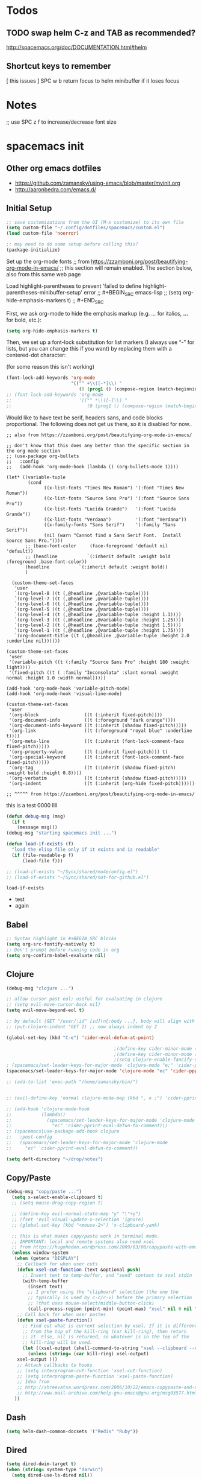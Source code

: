 * Todos
** TODO swap helm C-z and TAB as recommended?
http://spacemacs.org/doc/DOCUMENTATION.html#helm
** Shortcut keys to remember
   [
this
issues
]
SPC w b   return focus to helm minibuffer if it loses focus



* Notes
;; use SPC z f to increase/decrease font size

* spacemacs init
** Other org emacs dotfiles
- https://github.com/zamansky/using-emacs/blob/master/myinit.org
- http://aaronbedra.com/emacs.d/
** Initial Setup
#+BEGIN_SRC emacs-lisp
;; save customizations from the UI (M-x customize) to its own file
(setq custom-file "~/.config/dotfiles/spacemacs/custom.el")
(load custom-file 'noerror)

;; may need to do some setup before calling this?
(package-initialize)
#+END_SRC

Set up the org-mode fonts
;; from https://zzamboni.org/post/beautifying-org-mode-in-emacs/
;; this section will remain enabled. The section below, also from this same web page

Load highlight-parentheses to prevent 'failed to define highlight-parentheses-minibuffer-setup' error
;; #+BEGIN_SRC emacs-lisp
;; (setq org-hide-emphasis-markers t)
;; #+END_SRC

First, we ask org-mode to hide the emphasis markup (e.g. /.../ for italics, *...* for bold, etc.):
#+BEGIN_SRC emacs-lisp
(setq org-hide-emphasis-markers t)
#+END_SRC

Then, we set up a font-lock substitution for list markers (I always use “-” for lists, but you can change this if you want) by replacing them with a centered-dot character:

(for some reason this isn't working)
#+BEGIN_SRC emacs-lisp
(font-lock-add-keywords 'org-mode
                        '(("^ +\\([-*]\\) "
                           (0 (prog1 () (compose-region (match-beginning 1) (match-end 1) "•"))))))
;; (font-lock-add-keywords 'org-mode
;;                         '(("^ *\\([-]\\) "
;;                            (0 (prog1 () (compose-region (match-beginning 1) (match-end 1) "•"))))))
#+END_SRC

Would like to have text be serif, headers sans, and code blocks proportional. The following does not get us there, so it is disabled for now..
#+BEGIN_SRC emacs-lisp ;; :tangle no
;; also from https://zzamboni.org/post/beautifying-org-mode-in-emacs/

;; don't know that this does any better than the specific section in the org mode section
;; (use-package org-bullets
;;   :config
;;   (add-hook 'org-mode-hook (lambda () (org-bullets-mode 1))))

(let* ((variable-tuple
        (cond
              ((x-list-fonts "Times New Roman") '(:font "Times New Roman"))
              ((x-list-fonts "Source Sans Pro") '(:font "Source Sans Pro"))
              ((x-list-fonts "Lucida Grande")   '(:font "Lucida Grande"))
              ((x-list-fonts "Verdana")         '(:font "Verdana"))
              ((x-family-fonts "Sans Serif")    '(:family "Sans Serif"))
              (nil (warn "Cannot find a Sans Serif Font.  Install Source Sans Pro."))))
       ;; (base-font-color     (face-foreground 'default nil 'default))
       ;; (headline           `(:inherit default :weight bold :foreground ,base-font-color))
       (headline           `(:inherit default :weight bold))
       )

  (custom-theme-set-faces
   'user
   `(org-level-8 ((t (,@headline ,@variable-tuple))))
   `(org-level-7 ((t (,@headline ,@variable-tuple))))
   `(org-level-6 ((t (,@headline ,@variable-tuple))))
   `(org-level-5 ((t (,@headline ,@variable-tuple))))
   `(org-level-4 ((t (,@headline ,@variable-tuple :height 1.1))))
   `(org-level-3 ((t (,@headline ,@variable-tuple :height 1.25))))
   `(org-level-2 ((t (,@headline ,@variable-tuple :height 1.5))))
   `(org-level-1 ((t (,@headline ,@variable-tuple :height 1.75))))
   `(org-document-title ((t (,@headline ,@variable-tuple :height 2.0 :underline nil))))))

(custom-theme-set-faces
 'user
 '(variable-pitch ((t (:family "Source Sans Pro" :height 180 :weight light))))
 '(fixed-pitch ((t ( :family "Inconsolata" :slant normal :weight normal :height 1.0 :width normal)))))

(add-hook 'org-mode-hook 'variable-pitch-mode)
(add-hook 'org-mode-hook 'visual-line-mode)

(custom-theme-set-faces
 'user
 '(org-block                 ((t (:inherit fixed-pitch))))
 '(org-document-info         ((t (:foreground "dark orange"))))
 '(org-document-info-keyword ((t (:inherit (shadow fixed-pitch)))))
 '(org-link                  ((t (:foreground "royal blue" :underline t))))
 '(org-meta-line             ((t (:inherit (font-lock-comment-face fixed-pitch)))))
 '(org-property-value        ((t (:inherit fixed-pitch))) t)
 '(org-special-keyword       ((t (:inherit (font-lock-comment-face fixed-pitch)))))
 '(org-tag                   ((t (:inherit (shadow fixed-pitch) :weight bold :height 0.8))))
 '(org-verbatim              ((t (:inherit (shadow fixed-pitch)))))
 '(org-indent                ((t (:inherit (org-hide fixed-pitch))))))

;; ^^^^^ from https://zzamboni.org/post/beautifying-org-mode-in-emacs/
#+END_SRC
this is a test
0000
llll

#+RESULTS:

#+BEGIN_SRC emacs-lisp
 (defun debug-msg (msg)
   (if t
     (message msg)))
 (debug-msg "starting spacemacs init ...")

 (defun load-if-exists (f)
   "load the elisp file only if it exists and is readable"
   (if (file-readable-p f)
       (load-file f)))

 ;; (load-if-exists "~/Sync/shared/mu4econfig.el")
 ;; (load-if-exists "~/Sync/shared/not-for-github.el")
 #+END_SRC

 #+RESULTS:
 : load-if-exists

  - test
  - again

** Babel
#+BEGIN_SRC emacs-lisp
;; Syntax highlight in #+BEGIN_SRC blocks
(setq org-src-fontify-natively t)
;; Don't prompt before running code in org
(setq org-confirm-babel-evaluate nil)
#+END_SRC
** Clojure
#+BEGIN_SRC emacs-lisp
(debug-msg "clojure ...")

;; allow cursor past eol; useful for evaluating in clojure
;; (setq evil-move-cursor-back nil)
(setq evil-move-beyond-eol t)

;; by default (GET "/user/:id" [id]\n{:body ...}, body will align with /user/:id
;; (put-clojure-indent 'GET 2) ;; now always indent by 2

(global-set-key (kbd "C-e") 'cider-eval-defun-at-point)

                                        ;(define-key cider-minor-mode (kbd "M-e") 'cider-eval-defun-at-point)
                                        ;(define-key cider-minor-mode (kbd "M-l") 'cider-eval-buffer)
                                        ;(setq clojure-enable-fancify-symbols t)
; (spacemacs/set-leader-keys-for-major-mode 'clojure-mode "e;" 'cider-pprint-eval-defun-to-comment)
(spacemacs/set-leader-keys-for-major-mode 'clojure-mode "ec" 'cider-ppprint-eval-last-sexp-to-comment)

;; (add-to-list 'exec-path "/home/zamansky/bin/")


;; (evil-define-key 'normal clojure-mode-map (kbd ", e ;") 'cider-pprint-eval-defun-to-comment)

;; (add-hook 'clojure-mode-hook
;;           (lambda()
;;             (spacemacs/set-leader-keys-for-major-mode 'clojure-mode
;;               "ec" 'cider-pprint-eval-defun-to-comment)))
;; (spacemacs|use-package-add-hook clojure
;;   :post-config
;;   (spacemacs/set-leader-keys-for-major-mode 'clojure-mode
;;     "ec" 'cider-pprint-eval-defun-to-comment))

(setq deft-directory "~/drop/notes")
#+END_SRC
** Copy/Paste
#+BEGIN_SRC emacs-lisp
(debug-msg "copy/paste ...")
  (setq x-select-enable-clipboard t)
  ;; (setq mouse-drag-copy-region t)

  ;; (define-key evil-normal-state-map "y" "\"+y")
  ;; (fset 'evil-visual-update-x-selection 'ignore)
  ;; (global-set-key (kbd "<mouse-2>") 'x-clipboard-yank)

  ;; this is what makes copy/paste work in terminal mode.
  ;; IMPORTANT: local and remote systems also need xsel
  ;; from https://hugoheden.wordpress.com/2009/03/08/copypaste-with-emacs-in-terminal/
  (unless window-system
   (when (getenv "DISPLAY")
    ;; Callback for when user cuts
    (defun xsel-cut-function (text &optional push)
      ;; Insert text to temp-buffer, and "send" content to xsel stdin
      (with-temp-buffer
        (insert text)
        ;; I prefer using the "clipboard" selection (the one the
        ;; typically is used by c-c/c-v) before the primary selection
        ;; (that uses mouse-select/middle-button-click)
        (call-process-region (point-min) (point-max) "xsel" nil 0 nil "--clipboard" "--input")))
    ;; Call back for when user pastes
    (defun xsel-paste-function()
      ;; Find out what is current selection by xsel. If it is different
      ;; from the top of the kill-ring (car kill-ring), then return
      ;; it. Else, nil is returned, so whatever is in the top of the
      ;; kill-ring will be used.
      (let ((xsel-output (shell-command-to-string "xsel --clipboard --output")))
        (unless (string= (car kill-ring) xsel-output)
	xsel-output )))
    ;; Attach callbacks to hooks
    ;; (setq interprogram-cut-function 'xsel-cut-function)
    ;; (setq interprogram-paste-function 'xsel-paste-function)
    ;; Idea from
    ;; http://shreevatsa.wordpress.com/2006/10/22/emacs-copypaste-and-x/
    ;; http://www.mail-archive.com/help-gnu-emacs@gnu.org/msg03577.html
   ))
#+END_SRC
** Dash
#+BEGIN_SRC emacs-lisp
(setq helm-dash-common-docsets '("Redis" "Ruby"))
#+END_SRC
** Dired
#+BEGIN_SRC emacs-lisp
(setq dired-dwim-target t)
(when (string= system-type "darwin")
  (setq dired-use-ls-dired nil))

(use-package dired-narrow
  :ensure t
  :config
  (bind-key "C-c C-n" #'dired-narrow)
  ;; ("bind-key C-c C-f" #'dired-narrow-fuzzy)
  (bind-key "C-x C-N" #'dired-narrow-regexp)
  )

(use-package dired-collapse
  :ensure t
  ;; :after dired
  :config
  ;; (bind-key "<tab>" #'dired-subtree-toggle dired-mode-map)
  ;; (bind-key "<backtab>" #'dired-subtree-cycle dired-mode-map)
  )
(add-hook 'dired-hook #'dired-collapse-mode)

(use-package dired-subtree
  :ensure t
  ;; :after dired
  :config
  (bind-key "i" #'dired-subtree-toggle dired-mode-map)
  ;; (bind-key "<tab>" #'dired-subtree-toggle dired-mode-map)
  (bind-key "<backtab>" #'dired-subtree-cycle dired-mode-map))
#+END_SRC
** Elisp Aliases
#+BEGIN_SRC emacs-lisp
;; this is a just-in-case I forget I'm already emacs
(defun eshell/emacs (file)
      (find-file file))
(defun eshell/vim (file)
      (find-file file))
(defun eshell/e (file)
      (find-file file))
(defun eshell/ee (file)
      (find-file-other-window file))

(defun eshell/gs () (git status))

;; from http://www.howardism.org/Technical/Emacs/eshell-fun.html
(defun eshell-here ()
  "Opens up a new shell in the directory associated with the
current buffer's file. The eshell is renamed to match that
directory to make multiple eshell windows easier."
  (interactive)
  (let* ((parent (if (buffer-file-name)
                     (file-name-directory (buffer-file-name))
                   default-directory))
         (height (/ (window-total-height) 3))
         (name   (car (last (split-string parent "/" t)))))
    (split-window-vertically (- height))
    (other-window 1)
    (eshell "new")
    (rename-buffer (concat "*eshell: " name "*"))

    (insert (concat "ls"))
    (eshell-send-input)))
(global-set-key (kbd "C-!") 'eshell-here)
(defun eshell/x ()
  (insert "exit")
  (eshell-send-input)
  (delete-window))


;; alias ll 'ls -l $*'
;; ls -al > #<buffer some-notes.org>
#+END_SRC
** Emacs Lisp
You can bring emacs lisp closer to common lisp? How cool!
#+BEGIN_SRC emacs-lisp
(require 'cl-lib)
#+END_SRC

For viewing large log files:
#+BEGIN_SRC emacs-lisp :tangle no
For viewing large log files, vlf will load the file in chunks.
Doesn't feel like a very good workflow though.
Might look at log4j-mode or logview.
#+BEGIN_SRC emacs-lisp :tangle no
(require 'vlf-setup)
(custom-set-variables '(vlf-application 'dont-ask))
#+END_SRC
** Eshell
Set which commands should switch to ansi-term.
#+BEGIN_SRC emacs-lisp
;; from http://aaronbedra.com/emacs.d/
;; (require 'f)

(setq eshell-visual-commands
      '("less" "tmux" "htop" "top" "bash" "zsh" "fish"))

(setq eshell-visual-subcommands
      '(("git" "log" "l" "diff" "show")))

;; ;; Prompt with a bit of help from http://www.emacswiki.org/emacs/EshellPrompt
;; (defmacro with-face (str &rest properties)
;;   `(propertize ,str 'face (list ,@properties)))

;; (defun eshell/abbr-pwd ()
;;   (let ((home (getenv "HOME"))
;;         (path (eshell/pwd)))
;;     (cond
;;      ((string-equal home path) "~")
;;      ((f-ancestor-of? home path) (concat "~/" (f-relative path home)))
;;      (path))))

;; (defun eshell/my-prompt ()
;;   (let ((header-bg "#161616"))
;;     (concat
;;      (with-face (eshell/abbr-pwd) :foreground "#008700")
;;      (if (= (user-uid) 0)
;;          (with-face "#" :foreground "red")
;;        (with-face "$" :foreground "#2345ba"))
;;      " ")))

;; (setq eshell-prompt-function 'eshell/my-prompt)
;; (setq eshell-highlight-prompt nil)
;; (setq eshell-prompt-regexp "^[^#$\n]+[#$] ")

;; (setq eshell-cmpl-cycle-completions nil)
#+END_SRC
** Eww
#+BEGIN_SRC emacs-lisp :tangle no
;; keybindings are exactly the same as in vimperator unless otherwise stated
(evil-define-key 'normal eww-mode-map
  "\\" 'browse-url
  "&" 'eww-browse-with-external-browser ;; default in eww-mode
  "q" 'eww-quit ;; different in vimperator (run macro)
  "a" 'eww-add-bookmark
  "yy" 'eww-copy-page-url
  "f" 'eww-lnum-follow
  "F" 'eww-lnum-universal ;; in vimperator open new tab
  "gu" 'eww-up-url
  "gt" 'eww-top-url
  "h" 'eww-back-url ;; H in vimperator, because h is :help, but I think lowercase is better for us
  "l" 'eww-forward-url ;; in vimperator, L is used for consistency, but again I think lower case is nicer for us
  "r" 'eww-reload
  )

;; 'o' is like 'f' in cVIM (ace-link-eww)

;; Emacs Web Wowser   (note: evil-leader is ',')
(evil-leader/set-key-for-mode 'eww-mode
  "ob"    'eww-add-bookmark
  "od"    'eww-download
  "oe"    'eww-browse-with-external-browser
  "og"    'eww-reload
  "oh"    'eww-back-url
  "ol"    'eww-forward-url
  "oq"    'eww-quit
  "ow"    'eww-copy-page-url
  "oB"    'eww-list-bookmarks
  "oH"    'eww-list-histories
  )



;; http://oremacs.com/2014/12/30/ace-link-eww/

(defun oleh-eww-hook ()
  (define-key eww-mode-map "j" 'oww-down)
  (define-key eww-mode-map "k" 'oww-up)
  (define-key eww-mode-map "l" 'forward-char)
  (define-key eww-mode-map "L" 'eww-forward-url)
  (define-key eww-mode-map "h" 'backward-char)
  (define-key eww-mode-map "H" 'eww-back-url)
  (define-key eww-mode-map "v" 'recenter-top-bottom)
  (define-key eww-mode-map "V" 'eww-view-source)
  (define-key eww-mode-map "m" 'eww-follow-link)
  (define-key eww-mode-map "a" 'move-beginning-of-line)
  (define-key eww-mode-map "e" 'move-end-of-line)
  (define-key eww-mode-map "o" 'ace-link-eww)
  (define-key eww-mode-map "y" 'eww))
(add-hook 'eww-mode-hook 'oleh-eww-hook)

(defun oww-down (arg)
  (interactive "p")
  (if (bolp)
      (progn
        (forward-paragraph arg)
        (forward-line 1))
    (line-move arg)))

(defun oww-up (arg)
  (interactive "p")
  (if (bolp)
      (progn
        (forward-line -1)
        (backward-paragraph arg)
        (forward-line 1))
    (line-move (- arg))))


;; https://github.com/dakrone/eos/blob/master/eos-web.org
(use-package eww
  :defer t
  :init
  (setq browse-url-browser-function
        '((".*google.*maps.*" . browse-url-generic)
          ;; Github goes to firefox, but not gist
          ("http.*\/\/github.com" . browse-url-generic)
          ("groups.google.com" . browse-url-generic)
          ("docs.google.com" . browse-url-generic)
          ("melpa.org" . browse-url-generic)
          ("build.*\.elastic.co" . browse-url-generic)
          (".*-ci\.elastic.co" . browse-url-generic)
          ("internal-ci\.elastic\.co" . browse-url-generic)
          ("zendesk\.com" . browse-url-generic)
          ("salesforce\.com" . browse-url-generic)
          ("stackoverflow\.com" . browse-url-generic)
          ("apache\.org\/jira" . browse-url-generic)
          ("thepoachedegg\.net" . browse-url-generic)
          ("zoom.us" . browse-url-generic)
          ("t.co" . browse-url-generic)
          ("twitter.com" . browse-url-generic)
          ("\/\/a.co" . browse-url-generic)
          ("youtube.com" . browse-url-generic)
          ("amazon.com" . browse-url-generic)
          ("." . eww-browse-url)))
  (setq shr-external-browser 'browse-url-generic)
  (setq browse-url-generic-program (executable-find "firefox"))
  (add-hook 'eww-mode-hook #'toggle-word-wrap)
  (add-hook 'eww-mode-hook #'visual-line-mode)
  :config
  (use-package s :ensure t)
  (define-key eww-mode-map "o" 'eww)
  (define-key eww-mode-map "O" 'eww-browse-with-external-browser)
  (define-key eww-mode-map "j" 'next-line)
  (define-key eww-mode-map "k" 'previous-line)

  (use-package eww-lnum
    :ensure t
    :config
    (bind-key "f" #'eww-lnum-follow eww-mode-map)
    (bind-key "U" #'eww-lnum-universal eww-mode-map)))

(use-package link-hint
  :ensure t
  :bind ("C-c f" . link-hint-open-link))

(defun browse-last-url-in-brower ()
  (interactive)
  (save-excursion
    (ffap-next-url t t)))

(global-set-key (kbd "of") 'browse-last-url-in-brower) ;; firefox
(global-set-key (kbd "ob") 'browse-url-at-point)
#+END_SRC

** Eyebrowse
#+BEGIN_SRC emacs-lisp
(spacemacs/set-leader-keys
  "obc" 'eyebrowse-create-window-config
  "obr" 'eyebrowse-rename-window-config
  "ob'" 'eyebrowse-last-window-config
  "ob." 'eyebrowse-switch-to-window-config

  "o0" 'eyebrowse-switch-to-window-config-0
  "o1" 'eyebrowse-switch-to-window-config-1
  "o2" 'eyebrowse-switch-to-window-config-2
  "o3" 'eyebrowse-switch-to-window-config-3
  "o4" 'eyebrowse-switch-to-window-config-4
  "o5" 'eyebrowse-switch-to-window-config-5
  "o6" 'eyebrowse-switch-to-window-config-6
  "o7" 'eyebrowse-switch-to-window-config-7
  "o8" 'eyebrowse-switch-to-window-config-8
  "o9" 'eyebrowse-switch-to-window-config-9
  )
#+END_SRC
** Files
Allow typing 'y' or 'n' on all prompts
#+BEGIN_SRC emacs-lisp
(defalias 'yes-or-no-p 'y-or-n-p)
#+END_SRC

Storing backup files next to the file being edited causes
issues with ruby, so store them in the tmp directory.
#+BEGIN_SRC emacs-lisp
(setq backup-directory-alist `((".*" . ,temporary-file-directory)))
(setq auto-save-file-name-transforms `((".*" ,temporary-file-directory t)))
#+END_SRC

But since we're storing in a global place, let's delete
older backup files.
#+BEGIN_SRC emacs-lisp
(message "Deleting old backup files...")
(let ((week (* 60 60 24 7))
      (current (float-time (current-time))))
  (dolist (file (directory-files temporary-file-directory t))
    (when (and (backup-file-name-p file)
               (> (- current (float-time (fifth (file-attributes file))))
                  week))
      (message "%s" file)
      (delete-file file))))
#+END_SRC
** Fonts
#+BEGIN_SRC emacs-lisp
(debug-msg "fonts ...")
;;; Monaco font for programming (and some other modes)
;; from https://www.reddit.com/r/emacs/comments/73lplp/what_are_your_preferred_fonts_in_emacs/
(defvar dh-monaco-face-remapping-alist nil)

(when window-system
  (defface dh-default-monaco-face
    '((t (:family "Monaco" :inherit default)))
    "Default face with the Monaco font"
    :group 'basic-faces)

  (defface dh-bold-monaco-face
    '((t (:family "DejaVu Sans Mono" :inherit bold)))
    "Default bold face with the Monaco font"
    :group 'basic-faces)

  (defface dh-italic-monaco-face
    '((t (:family "DejaVu Sans Mono" :inherit italic)))
    "Default bold face with the Monaco font"
    :group 'basic-faces)

  (setq dh-monaco-face-remapping-alist
	'((default dh-default-monaco-face)
	  (bold dh-bold-monaco-face)
	  (italic dh-italic-monaco-face))))

(defun dh-set-monaco-font ()
  (setq-local face-remapping-alist dh-monaco-face-remapping-alist))

;; TODO the # sign causes an error, even though it is correct :(
;; (add-hook 'prog-mode-hook #’dh-set-monaco-font)
#+END_SRC
** Gnus (nothing here yet)
** Indent Tabs
Don't ever, ever save tabs, and make trailing whitespace visible. Note: The setq-default command sets values only in buffers that do not have their own local values for the variable.

Also, set tabs to two spaces in a lot of modes.
#+BEGIN_SRC emacs-lisp
(debug-msg "indent tabs ...")
(setq-default indent-tabs-mode nil)

(setq-default show-trailing-whitespace t)
;; (defun set-indent (n)
;;   (setq-default
;;    c-basic-offset n
;;    coffee-tab-width n
;;    css-indent-offset n
;;    default-tab-width n
;;    evil-shift-width n
;;    javascript-indent-level n
;;    js2-basic-offset n
;;    js-indent-level n
;;    json-indent-level n
;;    json-tab-width n
;;    prolog-indent-width n
;;    python-indent n
;;    python-indent-offset n
;;    ruby-indent n
;;    ruby-tab-width n
;;    sh-indentation n
;;    standard-indent n
;;    tab-width n
;;    web-mode-attr-indent-offset n
;;    web-mode-code-indent-offset n
;;    web-mode-css-indent-offset n
;;    web-mode-markup-indent-offset n
;;    yaml-indent-offset n
;;    ))

(defun set-tab-width (n)
  (dolist (var '(
                 default-tab-width
                 c-basic-offset
                 cmake-tab-width
                 coffee-tab-width
                 cperl-indent-level
                 css-indent-offset
                 elixir-smie-indent-basic
                 enh-ruby-indent-level
                 erlang-indent-level
                 ess-indent-level
                 evil-shift-width
                 javascript-indent-level
                 js-indent-level
                 js2-basic-offset
                 js3-indent-level
                 json-indent-level
                 lisp-indent-offset
                 livescript-tab-width
                 mustache-basic-offset
                 nxml-child-indent
                 perl-indent-level
                 prolog-indedent-offset
                 puppet-indent-level
                 python-indent-offset
                 ruby-indent
                 ruby-indent-level
                 ruby-tab-width
                 rust-indent-offset
                 scala-indent:step
                 sgml-basic-offset
                 sh-basic-offset
                 sh-indentation
                 tab-width
                 web-mode-attr-indent-offset
                 web-mode-code-indent-offset
                 web-mode-css-indent-offset
                 web-mode-markup-indent-offset
                 yaml-indent-offset n
                 ))
    (set (make-local-variable var) n)))

;; (set-indent 2)
(set-tab-width 2)
(setq js-indent-level 2)
(add-hook 'shell-script-hook (lambda () (set-indent 2)))
#+END_SRC

#+RESULTS:
| lambda | nil | (set-indent 2) |

Use untabify-buffer if someone left tabs in the files
 #+BEGIN_SRC emacs-lisp
(defun untabify-buffer ()
  (interactive)
  (untabify (point-min) (point-max)))

(defun indent-buffer ()
  (interactive)
  (indent-region (point-min) (point-max)))

(defun cleanup-buffer ()
  "Perform a bunch of operations on the whitespace content of a buffer."
  (interactive)
  (indent-buffer)
  (untabify-buffer)
  (delete-trailing-whitespace))

(defun cleanup-region (beg end)
  "Remove tmux artifacts from region."
  (interactive "r")
  (dolist (re '("\\\\│\·*\n" "\W*│\·*"))
    (replace-regexp re "" nil beg end)))

(global-set-key (kbd "C-x M-t") 'cleanup-region)
(global-set-key (kbd "C-c n") 'cleanup-buffer)
#+END_SRC

Turn on line wrap globally.
 #+BEGIN_SRC emacs-lisp
(global-visual-line-mode 1)
#+END_SRC
** Mail, news, and irc
#+BEGIN_SRC emacs-lisp
  ;; ;; Get email, and store in nnml
  ;; (setq gnus-secondary-select-methods
  ;;   '(
  ;;     (nntp "gmane" (nntp-address "news.gmane.org"))
  ;;     (nntp "news.eternal-september.org")
  ;;     (nntp "nntp.aioe.org")
  ;;     (nntp "news.gwene.org")
  ;;     (nnimap "gmail"
  ;;             (nnimap-address
  ;;              "imap.gmail.com")
  ;;             (nnimap-server-port 993)
  ;;             (nnimap-stream ssl))
  ;;     ))

  ;; ;; Send email via Gmail:
  ;; (setq message-send-mail-function 'smtpmail-send-it
  ;;       smtpmail-default-smtp-server "smtp.gmail.com")

  ;; ;; Archive outgoing email in Sent folder on imap.gmail.com:
  ;; (setq gnus-message-archive-method '(nnimap "imap.gmail.com")
  ;;       gnus-message-archive-group "[Gmail]/Sent Mail")

  ;; ;; set return email address based on incoming email address
  ;; (setq gnus-posting-styles
  ;;       ;; '(((header "to" "address@outlook.com")
  ;;       ;;    (address "address@outlook.com"))
  ;;         ((header "to" "brian@murphydye.com")
  ;;          (address "brian@murphydye.com"))
  ;;         ;; ((header "to" "bmdmailer@gmail.com")
  ;;         ;;  (address "bmdmailer@gmail.com"))
  ;;         )
      ;; )

  ;; ;; store email in ~/gmail directory
  ;; (setq nnml-directory "~/.config/gmail")
  ;; (setq message-directory "~/.config/gmail")
#+END_SRC

** Misc
These are still searching for a home
#+BEGIN_SRC emacs-lisp
(add-hook 'compilation-finish-functions
  (lambda (buf strg)
    (switch-to-buffer-other-window "*compilation*")
    (read-only-mode)
    (goto-char (point-max))
    (local-set-key (kbd "q")
      (lambda () (interactive) (quit-restore-window)))))

(defun ace-link-setup-default ()
  "Setup the defualt shortcuts."
  (eval-after-load "info"
    '(define-key Info-mode-map "o" 'ace-link-info))
  (eval-after-load "help-mode"
    '(define-key help-mode-map "o" 'ace-link-help))
  (eval-after-load "eww"
    '(progn
       (define-key eww-link-keymap "o" 'ace-link-eww)
       (define-key eww-mode-map "o" 'ace-link-eww))))

(ace-link-setup-default)

(setq ranger-cleanup-eagerly t)

;; use SPC z f to increase/decrease font size
;; (global-set-key (kbd "C-=") 'text-scale-increase)
;; (global-set-key (kbd "C--") 'text-scale-decrease)
;; (global-set-key (kbd "C-0") 'text-scale-mode) ;; conflicts with mac goto-space-0

#+END_SRC

** Mouse
#+BEGIN_SRC emacs-lisp
(debug-msg "mouse ...")
(when nil
;(unless window-system
  ;; (require 'mwheel)
  ;; (require 'mouse)
  ;; (xterm-mouse-mode t)
  ;; (mouse-wheel-mode t)
  ;; (global-set-key [mouse-4] 'next-line)
  ;; (global-set-key [mouse-5] 'previous-line)
  (global-set-key [mouse-4] 'scroll-down-line)
  (global-set-key [mouse-5] 'scroll-up-line)
  )

  ;; (setq scroll-conservatively 101) ;; move minimum when cursor exits view, instead of recentering
  ;; (setq mouse-wheel-scroll-amount '(1)) ;; mouse scroll moves 1 line at a time, instead of 5 lines
  ;; (setq mouse-wheel-progressive-speed nil) ;; on a long mouse scroll keep scrolling by 1 line

  ;; (setq mouse-wheel-scroll-amount '(2 ((shift) . 1))) ;; two lines at a time
  ;; (setq mouse-wheel-progressive-speed nil) ;; don't accelerate scrolling
  ;; (setq mouse-wheel-follow-mouse't) ;; scroll window under mouse

  ;; ( require 'smooth-scroll                        ) ;; Smooth scroll
  ;; ( smooth-scroll-mode 1                          ) ;; Enable it
  ;; ( setq smooth-scroll/vscroll-step-size 5        ) ;; Set the speed right

;; (xterm-mouse-mode -1)
;; ;; (setq x-select-enable-clipboard t)
;; (setq mouse-drag-copy-region t)

;; (setq transient-mark-mode t)
#+END_SRC
** Narrow/widen
#+BEGIN_SRC emacs-lisp
(defun narrow-or-widen-dwim (p)
  "Widen if buffer is narrowed, narrow-dwim otherwise.
Dwim means: region, org-src-block, org-subtree, or
defun, whichever applies first. Narrowing to
org-src-block actually calls `org-edit-src-code'.

http://endlessparentheses.com/emacs-narrow-or-widen-dwim.html

With prefix P, don't widen, just narrow even if buffer
is already narrowed."
  (interactive "P")
  (declare (interactive-only))
  (cond ((and (buffer-narrowed-p) (not p)) (widen))
        ((region-active-p)
         (narrow-to-region (region-beginning)
                           (region-end)))
        ((derived-mode-p 'org-mode)
         ;; `org-edit-src-code' is not a real narrowing
         ;; command. Remove this first conditional if
         ;; you don't want it.
         (cond ((ignore-errors (org-edit-src-code) t)
                (delete-other-windows))
               ((ignore-errors (org-narrow-to-block) t))
               (t (org-narrow-to-subtree))))
        ((derived-mode-p 'latex-mode)
         (LaTeX-narrow-to-environment))
        (t (narrow-to-defun))))

;; (define-key endless/toggle-map "n"
;;   #'narrow-or-widen-dwim)
;; This line actually replaces Emacs' entire narrowing
;; keymap, that's how much I like this command. Only
;; copy it if that's what you want.
;; (define-key ctl-x-map "n" #'narrow-or-widen-dwim)
(spacemacs/set-leader-keys
  "nn" 'narrow-or-widen-dwim)

(add-hook 'LaTeX-mode-hook
          (lambda ()
            (define-key LaTeX-mode-map "\C-xn"
              nil)))
#+END_SRC
** Org
#+BEGIN_SRC emacs-lisp
(debug-msg "org ...")
(require 'org)

(setq org-journal-dir "~/drop/notes/journal/")
(setq org-brain-path "~/drop/brain/")
(setq org-attach-directory "~/drop/notes/")
;; (setq-default org-attach-directory "~/drop/notes/")
(setq org-default-notes-file (concat org-directory "1.todo.org"))

(setq org-agenda-files (list
                        ;; "~/Dropbox/docs/org/gtd.org"
                        ;; "~/Dropbox/docs/org/work.org"
                        ;; "~/Dropbox/docs/org/home.org"
                        ;; "~/Dropbox/docs/org/"
                        "~/drop/notes"
                        ))

;; the following needs to be included with other layers in spacemacs file
;; (setq-default dotspacemacs-configuration-layers
;;              '((erc :variables
;;                     erc-server-list
;;                     '(("irc.freenode.net"
;;                        :port "6697"
;;                        :ssl t
;;                        :nick "some-user"
;;                        :password "secret")
;;                       ))))

(setq org-capture-templates
      '(("t" "GTD" entry (file+headline "~/drop/notes/gtd.org" "GTD")
         "* TODO %?\n  %i\n  %a")
        ("w" "Work Journal" entry (file+datetree "~/drop/notes/work-journal.org")
         "* %?")
        ("x" "Work Journal (extended entry)" entry (file+datetree "~/drop/notes/work-journal.org")
         "* %?\nEntered on %U\n  %i\n  %a")
        ("j" "Journal" entry (file+datetree "~/drop/notes/journal.org")
         ;; "* %?\nEntered on %U\n  %i\n  %a")
         "* TODO %?\nEntered on %U")
        ))
  ;; the above uses these escapes
  ;; %a          annotation, normally the link created with org-store-link
  ;; %i          initial content, the region when capture is called with C-u.
  ;; %t, %T      timestamp, date only, or date and time
  ;; %u, %U      like above, but inactive timestamps

  ;; for org mode
  (setq org-bullets-bullet-list '("■" "◆" "▲" "▶"))

  (setq org-todo-keywords
        ;; cone and delegated are completed tasks; the others need further action
    '((sequence "TODO" "FOCUS" "DOING" "|" "DONE" "DELEGATED" "CANCELED")))
    ;; '((sequence "TODO" "FEEDBACK" "VERIFY" "|" "DONE" "DELEGATED" "CANCELED")))

  (setq org-todo-keyword-faces
        '(("TODO" . (:foreground "red" :weight bold))
          ("FEEDBACK" . "yellow")
          ("CANCELED" . (:foreground "blue" :weight bold))
          ))

  ;; (with-eval-after-load
  ;;  'org
  ;  (setq org-agenda-files "/Users/bmd/.config/notes/"))



;; (require 'yafolding)



(spacemacs/set-leader-keys
  "oa" 'org-agenda
  "og" 'helm-org-agenda-files-headings
  "oi" 'org-clock-in
  "oo" 'org-clock-out
  "oc" 'org-capture
  "oC" 'helm-org-capture-templates ;requires templates to be defined.
  "ol" 'org-store-link
  "ot" 'org-toggle-checkbox
  "ov" 'cider-eval-defun-to-comment
  "ow" 'add-work-entry
  "ox" 'add-extended-work-entry
  "mse" 'ruby-send-last-sexp
  "oz" 'find-gtd

  "of" 'yafolding-toggle-element

  "hw" 'sdcv-search-input
  )

(defun add-work-entry ()
  "add work journal entry"
  (interactive)
  (org-capture nil "w")
  (evil-append 1))

(defun add-extended-work-entry ()
  "add extended journal entry"
  (interactive)
  (org-capture nil "x")
  (evil-append 1))

(defun find-gtd ()
  (interactive)
  (find-file "~/drop/notes/gtd.org"))

; Set default column view headings: Task Total-Time Time-Stamp
(setq org-columns-default-format "%50ITEM(Task) %10CLOCKSUM %16TIMESTAMP_IA")
#+END_SRC

#+RESULTS:
: %50ITEM(Task) %10CLOCKSUM %16TIMESTAMP_IA

*** Org babel
 #+BEGIN_SRC emacs-lisp
 ;; (require 'ob-browser)
 (require 'ob-python)
 ;; (require 'ob-ipython)
 (require 'ob-ruby)
 (require 'ob-shell)

 (org-babel-do-load-languages
  'org-babel-load-languages
  '( (emacs-lisp  . t)
     ;; (html . t)
     (js . t)
     (org . t)
     (python . t)
     ;; (ipython . t)
     ;; (r . t)
     (ruby . t)
     (shell . t)
     ))
 #+END_SRC
*** Org & misc
 #+BEGIN_SRC emacs-lisp
 ;; https://github.com/yjwen/org-reveal
 ;; git clone https://github.com/hakimel/reveal.js.git
 ;; (setq org-reveal-root "file:///data/data/com.termux/files/home/code/reveal.js")
 ;; (setq org-reveal-root "file:///home/bmd/code/reveal.js")
 ;; (setq org-reveal-root "file:///home/bmd/.config/dotfiles/docs/reveal.js")
 (setq org-reveal-root "~/.config/dotfiles/docs/reveal.js")
 (setq org-reveal-hlevel 1)
 (setq org-ellipsis "⤵")

 ;; xoxp-10924691317-169530033073-189201081253-8c708f799095a5d0b364b13edb73a0a7
 #+END_SRC
** Personal map -- TODO make my own
#+BEGIN_SRC emacs-lisp :tangle no
unset C- and M- digit keys
;(dotimes (n 10)
;  (global-unset-key (kbd (format "C-%d" n)))
;  (global-unset-key (kbd (format "M-%d" n)))
;  )


(defun org-agenda-show-agenda-and-todo (&optional arg)
  (interactive "P")
  (org-agenda arg "c")
  (org-agenda-fortnight-view))

(defun z/load-iorg ()
(interactive )
(find-file "~/Sync/orgfiles/i.org"))

;; set up my own map
(define-prefix-command 'z-map)
(global-set-key (kbd "C-z") 'z-map) ;; was C-1
(define-key z-map (kbd "k") 'compile)
(define-key z-map (kbd "c") 'hydra-multiple-cursors/body)
(define-key z-map (kbd "m") 'mu4e)
(define-key z-map (kbd "1") 'org-global-cycle)
(define-key z-map (kbd "a") 'org-agenda-show-agenda-and-todo)
(define-key z-map (kbd "g") 'counsel-ag)
(define-key z-map (kbd "2") 'make-frame-command)
(define-key z-map (kbd "0") 'delete-frame)
(define-key z-map (kbd "o") 'ace-window)

(define-key z-map (kbd "s") 'flyspell-correct-word-before-point)
(define-key z-map (kbd "i") 'z/load-iorg)
(define-key z-map (kbd "f") 'origami-toggle-node)
(define-key z-map (kbd "w") 'z/swap-windows)
(define-key z-map (kbd "*") 'calc)


  (setq user-full-name "Mike Zamansky"
                          user-mail-address "mz631@hunter.cuny.edu")
  ;;--------------------------------------------------------------------------


  (global-set-key (kbd "\e\ei")
                  (lambda () (interactive) (find-file "~/Sync/orgfiles/i.org")))

  (global-set-key (kbd "\e\el")
                  (lambda () (interactive) (find-file "~/Sync/orgfiles/links.org")))

  (global-set-key (kbd "\e\ec")
                  (lambda () (interactive) (find-file "~/.emacs.d/myinit.org")))

(global-set-key (kbd "<end>") 'move-end-of-line)

(global-set-key [mouse-3] 'flyspell-correct-word-before-point)
#+END_SRC
** Plantuml
#+BEGIN_SRC emacs-lisp :tangle no
(setq org-plantuml-jar-path "~/.config/dotfiles/plantuml.jar")
#+END_SRC
** Ruby
#+BEGIN_SRC emacs-lisp
(require 'seeing-is-believing)
(add-hook 'ruby-mode-hook 'seeing-is-believing)

(add-hook 'ruby-mode-hook
          (lambda () (hs-minor-mode)))

(eval-after-load "hideshow"
  '(add-to-list 'hs-special-modes-alist
                `(ruby-mode
                  ,(rx (or "def" "class" "module" "do" "{" "[")) ; Block start
                  ,(rx (or "}" "]" "end"))                       ; Block end
                  ,(rx (or "#" "=begin"))                        ; Comment start
                  ruby-forward-sexp nil)))

(global-set-key (kbd "C-c h <left>") 'hs-hide-block)
(global-set-key (kbd "C-c h <right>") 'hs-show-block)

(global-set-key (kbd "C-c h <up>") 'hs-hide-level)

;; (require 'yafolding)
(add-hook 'ruby-mode-hook 'yafolding-mode)
;; (global-set-key (kbd "M-RET")   'yafolding-toggle-element)
(spacemacs/set-leader-keys
  "of" 'yafolding-toggle-element
  )
#+END_SRC
** Terminal
#+BEGIN_SRC emacs-lisp
(debug-msg "terminal ...")
;; term shortcuts
;; (add-to-list 'term-mode-hook
;;              (lambda ()
;;                     (define-key term-raw-map (kbd "C-y") 'term-paste)))
;; http://rawsyntax.com/blog/learn-emacs-zsh-and-multi-term/
(add-hook 'term-mode-hook
          (lambda ()
            (setq term-buffer-maximum-size 10000)
            (setq show-trailing-whitespace nil)
            ;; (autopair-mode -1)
            ;; (add-to-list 'term-bind-key-alist '("M-[" . multi-term-prev))
            ;; (add-to-list 'term-bind-key-alist '("M-]" . multi-term-next))
            ;; (define-key term-raw-map (kbd "C-y") 'term-paste)
            ))

;; (global-set-key (kbd "M-O") 'multi-term)

;; (global-set-key (kbd "C-c C-j") 'term-line-mode)

;; http://paralambda.org/2012/07/02/using-gnu-emacs-as-a-terminal-emulator/
;; (setq term-bind-key-alist
;;       (list
;;        (cons "C-c C-c" 'term-interrupt-subjob)
;;        (cons "C-p" 'previous-line)
;;        (cons "C-n" 'next-line)
;;        (cons "M-f" 'term-send-forward-word)
;;        (cons "M-b" 'term-send-backward-word)
;;        (cons "C-c C-j" 'term-line-mode)
;;        (cons "C-c C-k" 'term-char-mode)
;;        (cons "M-DEL" 'term-send-backward-kill-word)
;;        (cons "M-d" 'term-send-forward-kill-word)
;;        (cons "<C-left>" 'term-send-backward-word)
;;        (cons "<C-right>" 'term-send-forward-word)
;;        ;; (cons "C-r" 'term-send-reverse-search-history)
;;        (cons "M-p" 'term-send-raw-meta)
;;        (cons "M-y" 'term-send-raw-meta)
;;        (cons "C-y" 'term-send-raw)
;;        ))

(setq multi-term-program "/usr/bin/zsh")

#+END_SRC
** Tramp
#+BEGIN_SRC emacs-lisp
(setq tramp-default-method "ssh")
#+END_SRC

** Trash
#+BEGIN_SRC emacs-lisp
(setq delete-by-moving-to-trash t)
#+END_SRC
** Slack
#+BEGIN_SRC emacs-lisp :tangle no
;; TODO client-id/secret not coming across
;; (slack-register-team
;;   :default t
;;   :name "thetradedesk"
;;   :client-id (getenv "SLACK_CLIENT")
;;   :client-secret (getenv "SLACK_SECRET")
;;   :token (getenv "SLACK_SECRET")
;;   :subscribed-channels '(general slackbot))

;; ;; (add-to-list 'alert-user-configuration
;; ;;   '(((:category . "slack")) ignore nil))

;; ;; see http://endlessparentheses.com/keep-your-slack-distractions-under-control-with-emacs.html
;; ;; and http://endlessparentheses.com/mold-slack-entirely-to-your-liking-with-emacs.html

;; (add-hook 'slack-mode-hook #'emojify-mode)

;; ;;     getting error about sybol's value as variable is void
;; ;; (add-to-list
;; ;;   'alert-user-configuration
;; ;;   '(((:title . "\\(dev-aerospike\\|dev-aerospike-trn\\)")
;; ;;       (:category . "slack"))
;; ;;      libnotify nil))

;; ;; (add-to-list
;; ;;   'alert-user-configuration
;; ;;   '(((:message . "@brian\\|Brian")
;; ;;       (:title . "\\(okchannel\\|sosochannel\\)")
;; ;;       (:category . "slack"))
;; ;;      libnotify nil))
#+END_SRC
** Windows
#+BEGIN_SRC emacs-lisp
(global-set-key (kbd "M-1") 'select-window-1)
(global-set-key (kbd "M-2") 'select-window-2)
(global-set-key (kbd "M-3") 'select-window-3)
(global-set-key (kbd "M-4") 'select-window-4)
(global-set-key (kbd "M-5") 'select-window-5)
(global-set-key (kbd "M-6") 'select-window-6)
(global-set-key (kbd "M-7") 'select-window-7)
(global-set-key (kbd "M-8") 'select-window-8)
(global-set-key (kbd "M-9") 'select-window-9)

(global-set-key (kbd "M-l") 'evil-window-next)
(global-set-key (kbd "M-h") 'evil-window-prev)
(global-unset-key (kbd "M-j"))
(global-set-key (kbd "M-j") 'evil-window-next)
(global-set-key (kbd "M-k") 'evil-window-prev)

;; (define-key auto-highlight-symbol-mode-major-mode (kbd "M--") nil)
;; (local-unset-key "M--")
;; (global-unset-key (kbd "M--"))
;; (define-key minor-mode-map (kbd "M--") 'split-window-below-and-focus)
;; (define-key minor-mode-map (kbd "M-_") 'split-window-below-and-focus)
;; (global-set-key (kbd "M--") 'split-window-below-and-focus)
;; (local-set-key (kbd "M--") 'split-window-below-and-focus)
;; (global-set-key (kbd "M-_") 'split-window-below-and-focus)
;; (global-set-key (kbd "M-_") 'split-window-vertically)
;; (local-unset-key (kbd "M--"))
;; (local-unset-key "M--")
;; (local-unset-key "\M--")
;; (global-unset-key (kbd "M--"))
(global-set-key (kbd "M--") 'split-window-below-and-focus)
(global-set-key (kbd "M-\\") 'split-window-right-and-focus)
;; (global-set-key (kbd "M-n") 'split-window-right-and-focus)
(define-key (current-global-map) [remap ahs-back-to-start] 'split-window-below-and-focus)

;; these are M-left and M-right. These interfere with org mode
;; (define-key (current-global-map) [remap ahs-forward] 'evil-window-decrease-width)
;; (define-key (current-global-map) [remap ahs-backward] 'evil-window-increase-width)

;; (global-unset-key (kbd "M-<left>"))
;; (global-unset-key "\M-left")
;; (global-unset-key "\M-right")
;; (global-set-key (kbd "M-C-k") 'evil-window-decrease-height)
;; (global-set-key (kbd "M-C-j") 'evil-window-increase-height)
;; (global-set-key (kbd "M-C-h") 'evil-window-decrease-width)
;; (global-set-key (kbd "M-C-l") 'evil-window-increase-width)

(global-set-key (kbd "C-M-=") 'text-scale-increase)
(global-set-key (kbd "C-M--") 'text-scale-decrease)
;; (global-set-key (kbd "C-M-=") 'default-text-scale-increase)
;; (global-set-key (kbd "C-M--") 'default-text-scale-decrease)

#+END_SRC
** All done
#+BEGIN_SRC emacs-lisp
(debug-msg "all done ...")
#+END_SRC


** Gnuplot test
| a |  b |  c |
| 1 |  3 | 99 |
| 2 | 11 |  4 |
| 5 |  3 | 19 |
